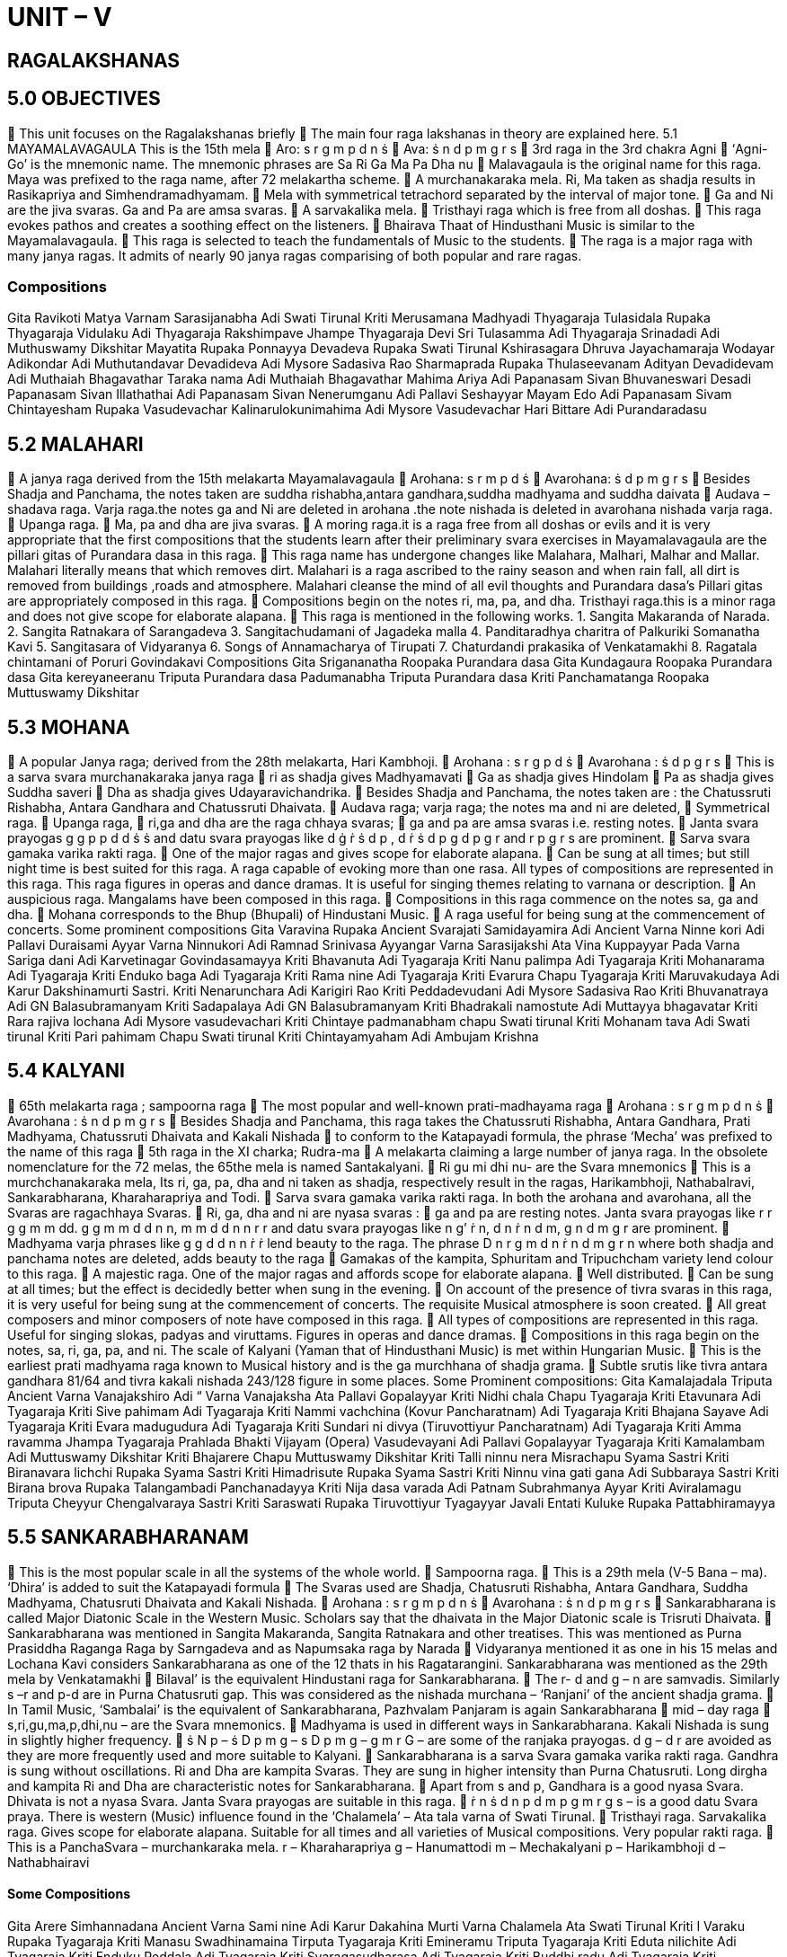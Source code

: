 = UNIT – V 

== RAGALAKSHANAS

== 5.0 OBJECTIVES

 This unit focuses on the Ragalakshanas briefly
 The main four raga lakshanas in theory are explained here.
5.1 MAYAMALAVAGAULA
This is the 15th mela
 Aro: s r g m p d n ṡ
 Ava: ṡ n d p m g r s
 3rd raga in the 3rd chakra Agni
 ‘Agni-Go’ is the mnemonic name. The mnemonic phrases are Sa Ri Ga Ma Pa Dha nu
 Malavagaula is the original name for this raga. Maya was prefixed to the raga name, after 72 melakartha scheme.
 A murchanakaraka mela. Ri, Ma taken as shadja results in Rasikapriya and Simhendramadhyamam.
 Mela with symmetrical tetrachord separated by the interval of major tone.
 Ga and Ni are the jiva svaras. Ga and Pa are amsa svaras.
 A sarvakalika mela.
 Tristhayi raga which is free from all doshas.
 This raga evokes pathos and creates a soothing effect on the listeners.
 Bhairava Thaat of Hindusthani Music is similar to the Mayamalavagaula.
 This raga is selected to teach the fundamentals of Music to the students.
 The raga is a major raga with many janya ragas. It admits of nearly 90 janya ragas comparising of both popular and rare ragas.

===  Compositions

Gita Ravikoti Matya
Varnam Sarasijanabha Adi Swati Tirunal
Kriti Merusamana Madhyadi Thyagaraja
 Tulasidala Rupaka Thyagaraja
 Vidulaku Adi Thyagaraja
 Rakshimpave Jhampe Thyagaraja
 Devi Sri Tulasamma Adi Thyagaraja
 Srinadadi Adi Muthuswamy Dikshitar
 Mayatita Rupaka Ponnayya
 Devadeva Rupaka Swati Tirunal
 Kshirasagara Dhruva Jayachamaraja Wodayar
 Adikondar Adi Muthutandavar
 Devadideva Adi Mysore Sadasiva Rao
 Sharmaprada Rupaka Thulaseevanam
 Adityan Devadidevam Adi Muthaiah Bhagavathar
 Taraka nama Adi Muthaiah Bhagavathar
 Mahima Ariya Adi Papanasam Sivan
 Bhuvaneswari Desadi Papanasam Sivan
 Illathathai Adi Papanasam Sivan
 Nenerumganu Adi Pallavi Seshayyar
 Mayam Edo Adi Papanasam Sivam
 Chintayesham Rupaka Vasudevachar
 Kalinarulokunimahima Adi Mysore Vasudevachar
 Hari Bittare Adi Purandaradasu

== 5.2 MALAHARI

 A janya raga derived from the 15th melakarta Mayamalavagaula
 Arohana: s r m p d ṡ
 Avarohana: ṡ d p m g r s
 Besides Shadja and Panchama, the notes taken are suddha rishabha,antara gandhara,suddha madhyama and suddha daivata
 Audava –shadava raga.
Varja raga.the notes ga and Ni are deleted in arohana .the note nishada is deleted in avarohana nishada varja raga.
 Upanga raga.
 Ma, pa and dha are jiva svaras.
 A moring raga.it is a raga free from all doshas or evils and it is very appropriate that the first compositions that the students learn after their preliminary svara exercises in Mayamalavagaula are the pillari gitas of Purandara dasa in this raga.
 This raga name has undergone changes like Malahara, Malhari, Malhar and Mallar. Malahari literally means that which removes dirt. Malahari is a raga ascribed to the rainy season and when rain fall, all dirt is removed from buildings ,roads and atmosphere. Malahari cleanse the mind of all evil thoughts and Purandara dasa’s Pillari gitas are appropriately composed in this raga.
 Compositions begin on the notes ri, ma, pa, and dha. Tristhayi raga.this is a minor raga and does not give scope for elaborate alapana.
 This raga is mentioned in the following works.
1. Sangita Makaranda of Narada.
2. Sangita Ratnakara of Sarangadeva
3. Sangitachudamani of Jagadeka malla
4. Panditaradhya charitra of Palkuriki Somanatha Kavi
5. Sangitasara of Vidyaranya
6. Songs of Annamacharya of Tirupati
7. Chaturdandi prakasika of Venkatamakhi
8. Ragatala chintamani of Poruri Govindakavi
Compositions
Gita Srigananatha Roopaka Purandara dasa
Gita Kundagaura Roopaka Purandara dasa
Gita kereyaneeranu Triputa Purandara dasa
 Padumanabha Triputa Purandara dasa
Kriti Panchamatanga Roopaka Muttuswamy Dikshitar

== 5.3 MOHANA

 A popular Janya raga; derived from the 28th melakarta, Hari Kambhoji.
 Arohana : s r g p d ṡ
 Avarohana : ṡ d p g r s
 This is a sarva svara murchanakaraka janya raga
 ri as shadja gives Madhyamavati
 Ga as shadja gives Hindolam
 Pa as shadja gives Suddha saveri
 Dha as shadja gives Udayaravichandrika.
 Besides Shadja and Panchama, the notes taken are : the Chatussruti Rishabha, Antara Gandhara and Chatussruti Dhaivata.
 Audava raga; varja raga; the notes ma and ni are deleted,
 Symmetrical raga.
 Upanga raga,
 ri,ga and dha are the raga chhaya svaras;
 ga and pa are amsa svaras i.e. resting notes.
 Janta svara prayogas g g p p d d ṡ ṡ and datu svara prayogas like d ġ ṙ ṡ d p , d ṙ ṡ d p g d p g r and r p g r s are prominent.
 Sarva svara gamaka varika rakti raga.
 One of the major ragas and gives scope for elaborate alapana.
 Can be sung at all times; but still night time is best suited for this raga.
A raga capable of evoking more than one rasa. All types of compositions are represented in this raga. This raga figures in operas and dance dramas. It is useful for singing themes relating to varnana or description.
 An auspicious raga. Mangalams have been composed in this raga.
 Compositions in this raga commence on the notes sa, ga and dha.
 Mohana corresponds to the Bhup (Bhupali) of Hindustani Music.
 A raga useful for being sung at the commencement of concerts.
Some prominent compositions
Gita Varavina Rupaka Ancient
Svarajati Samidayamira Adi Ancient
Varna Ninne kori Adi Pallavi Duraisami Ayyar
Varna Ninnukori Adi Ramnad Srinivasa Ayyangar
Varna Sarasijakshi Ata Vina Kuppayyar
Pada Varna Sariga dani Adi Karvetinagar Govindasamayya
Kriti Bhavanuta Adi Tyagaraja
Kriti Nanu palimpa Adi Tyagaraja
Kriti Mohanarama Adi Tyagaraja
Kriti Enduko baga Adi Tyagaraja
Kriti Rama nine Adi Tyagaraja
Kriti Evarura Chapu Tyagaraja
Kriti Maruvakudaya Adi Karur Dakshinamurti Sastri.
Kriti Nenarunchara Adi Karigiri Rao
Kriti Peddadevudani Adi Mysore Sadasiva Rao
Kriti Bhuvanatraya Adi GN Balasubramanyam
Kriti Sadapalaya Adi GN Balasubramanyam
Kriti Bhadrakali namostute Adi Muttayya bhagavatar
Kriti Rara rajiva lochana Adi Mysore vasudevachari
Kriti Chintaye padmanabham chapu Swati tirunal
Kriti Mohanam tava Adi Swati tirunal
Kriti Pari pahimam Chapu Swati tirunal
Kriti Chintayamyaham Adi Ambujam Krishna

== 5.4 KALYANI

 65th melakarta raga ; sampoorna raga
 The most popular and well-known prati-madhayama raga
 Arohana : s r g m p d n ṡ
 Avarohana : ṡ n d p m g r s
 Besides Shadja and Panchama, this raga takes the Chatussruti Rishabha, Antara Gandhara, Prati Madhyama, Chatussruti Dhaivata and Kakali Nishada
 to conform to the Katapayadi formula, the phrase ‘Mecha’ was prefixed to the name of this raga
 5th raga in the XI charka; Rudra-ma
 A melakarta claiming a large number of janya raga. In the obsolete nomenclature for the 72 melas, the 65the mela is named Santakalyani.
 Ri gu mi dhi nu- are the Svara mnemonics
 This is a murchchanakaraka mela, Its ri, ga, pa, dha and ni taken as shadja, respectively result in the ragas, Harikambhoji, Nathabalravi, Sankarabharana, Kharaharapriya and Todi.
 Sarva svara gamaka varika rakti raga. In both the arohana and avarohana, all the Svaras are ragachhaya Svaras.
 Ri, ga, dha and ni are nyasa svaras :
 ga and pa are resting notes.
Janta svara prayogas like r r g g m m dd. g g m m d d n n, m m d d n n r r and datu svara prayogas like n g’ ṙ n, d n ṙ n d m, g n d m g r are prominent.
 Madhyama varja phrases like g g d d n n ṙ ṙ lend beauty to the raga. The phrase D n r g m d n ṙ n d m g r n where both shadja and panchama notes are deleted, adds beauty to the raga
 Gamakas of the kampita, Sphuritam and Tripuchcham variety lend colour to this raga.
 A majestic raga. One of the major ragas and affords scope for elaborate alapana.
 Well distributed.
 Can be sung at all times; but the effect is decidedly better when sung in the evening.
 On account of the presence of tivra svaras in this raga, it is very useful for being sung at the commencement of concerts. The requisite Musical atmosphere is soon created.
 All great composers and minor composers of note have composed in this raga.
 All types of compositions are represented in this raga. Useful for singing slokas, padyas and viruttams. Figures in operas and dance dramas.
 Compositions in this raga begin on the notes, sa, ri, ga, pa, and ni. The scale of Kalyani (Yaman that of Hindusthani Music) is met within Hungarian Music.
 This is the earliest prati madhyama raga known to Musical history and is the ga murchhana of shadja grama.
 Subtle srutis like tivra antara gandhara 81/64 and tivra kakali nishada 243/128 figure in some places.
Some Prominent compositions:
Gita Kamalajadala Triputa Ancient
Varna Vanajakshiro Adi “
Varna Vanajaksha Ata Pallavi Gopalayyar
Kriti Nidhi chala Chapu Tyagaraja
Kriti Etavunara Adi Tyagaraja
Kriti Sive pahimam Adi Tyagaraja
Kriti Nammi vachchina
(Kovur Pancharatnam) Adi Tyagaraja
Kriti Bhajana Sayave Adi Tyagaraja
Kriti Evara madugudura Adi Tyagaraja
Kriti Sundari ni divya
(Tiruvottiyur
Pancharatnam) Adi Tyagaraja
Kriti Amma ravamma Jhampa Tyagaraja
Prahlada Bhakti Vijayam (Opera) Vasudevayani Adi Pallavi Gopalayyar Tyagaraja
Kriti Kamalambam Adi Muttuswamy
Dikshitar
Kriti Bhajarere Chapu Muttuswamy
Dikshitar
Kriti Talli ninnu nera Misrachapu Syama Sastri
Kriti Biranavara lichchi Rupaka Syama Sastri
Kriti Himadrisute Rupaka Syama Sastri
Kriti Ninnu vina gati gana Adi Subbaraya Sastri
Kriti Birana brova Rupaka Talangambadi Panchanadayya
Kriti Nija dasa varada Adi Patnam Subrahmanya Ayyar
Kriti Aviralamagu Triputa Cheyyur
Chengalvaraya Sastri
Kriti Saraswati Rupaka Tiruvottiyur Tyagayyar
Javali Entati Kuluke Rupaka Pattabhiramayya 


== 5.5     SANKARABHARANAM


 This is the most popular scale in all the systems of the whole world.
 Sampoorna raga.
 This is a 29th mela (V-5 Bana – ma). ‘Dhira’ is added to suit the Katapayadi formula
 The Svaras used are Shadja, Chatusruti Rishabha, Antara Gandhara, Suddha Madhyama, Chatusruti Dhaivata and Kakali Nishada.
 Arohana : s r g m p d n ṡ
 Avarohana : ṡ n d p m g r s
 Sankarabharana is called Major Diatonic Scale in the Western Music. Scholars say that the dhaivata in the Major Diatonic scale is Trisruti Dhaivata.
 Sankarabharana was mentioned in Sangita Makaranda,
Sangita Ratnakara and other treatises. This was mentioned as Purna Prasiddha Raganga Raga by Sarngadeva and as Napumsaka raga by Narada
 Vidyaranya mentioned it as one in his 15 melas and Lochana Kavi considers Sankarabharana as one of the 12 thats in his Ragatarangini. Sankarabharana was mentioned as the 29th mela by Venkatamakhi
 Bilaval’ is the equivalent Hindustani raga for Sankarabharana.
 The r- d and g – n are samvadis. Similarly s –r and p-d are in Purna Chatusruti gap. This was considered as the nishada murchana – ‘Ranjani’ of the ancient shadja grama.
 In Tamil Music, ‘Sambalai’ is the equivalent of Sankarabharana, Pazhvalam Panjaram is again Sankarabharana
 mid – day raga
 s,ri,gu,ma,p,dhi,nu – are the Svara mnemonics.
 Madhyama is used in different ways in Sankarabharana.
Kakali Nishada is sung in slightly higher frequency.
 ṡ N p – ṡ D p m g – s D p m g – g m r G – are some of the ranjaka prayogas. d g – d r are avoided as they are more frequently used and more suitable to Kalyani.
 Sankarabharana is a sarva Svara gamaka varika rakti raga. Gandhra is sung without oscillations. Ri and Dha are kampita Svaras. They are sung in higher intensity than Purna Chatusruti. Long dirgha and kampita Ri and Dha are characteristic notes for Sankarabharana.
 Apart from s and p, Gandhara is a good nyasa Svara. Dhivata is not a nyasa Svara. Janta Svara prayogas are suitable in this raga.
 ṙ n ṡ d n p d m p g m r g s – is a good datu Svara praya. There is western (Music) influence found in the ‘Chalamela’ – Ata tala varna of Swati Tirunal.
 Tristhayi raga. Sarvakalika raga. Gives scope for elaborate alapana. Suitable for all times and all varieties of Musical compositions. Very popular rakti raga.
 This is a PanchaSvara – murchankaraka mela.
r – Kharaharapriya g – Hanumattodi m – Mechakalyani p – Harikambhoji
d – Nathabhairavi

==== Some Compositions

Gita Arere Simhannadana Ancient
Varna Sami nine Adi Karur Dakahina Murti
Varna Chalamela Ata Swati Tirunal
Kriti I Varaku Rupaka Tyagaraja
Kriti Manasu
Swadhinamaina Tirputa Tyagaraja
Kriti Emineramu Triputa Tyagaraja
Kriti Eduta nilichite Adi Tyagaraja
Kriti Enduku Peddala Adi Tyagaraja
Kriti Svaragasudharasa Adi Tyagaraja
Kriti Buddhi radu Adi Tyagaraja
Kriti Sarojadalanetri Adi Syamasastri
Kriti Devi Minanetri Adi Syamasastri
Kriti Akshayalingavibho Chapu Muttuswamy
Diskhitar
Kriti Sri Dakshinamurte Mishra Jhampe Muttuswamy
Diskhitar
Kriti Kamalamba
Navavaranakriti Rupaka Muttuswamy
Diskhitar
Kriti Nagalingam Bhajeham Rupaka Muttuswamy
Diskhitar
Kriti Sadasivam Upasmahe Adi Muttuswamy
Diskhitar
Kriti Devi Jagajjanani (Navaratri Kriti) Adi Swati Tirunal
Kriti Begumiraganu
(Sri Venkatasa
Pancharatna Kriti) Rupaka Vina Kuppayyar
Kriti Evvade Triputa Kshetrayya

=== 5.6 SELF-ASSESSMENT QUESTIONS
1. Write the ragalakshanas of Mohana Raga
2. Write some rachanas in Sankarabharana raga
3. Write the ragalakshanas of Malahari
4. Write some examples in Kalyani raga
5. Name some prominent compositions in Mayamalavagaula
raga